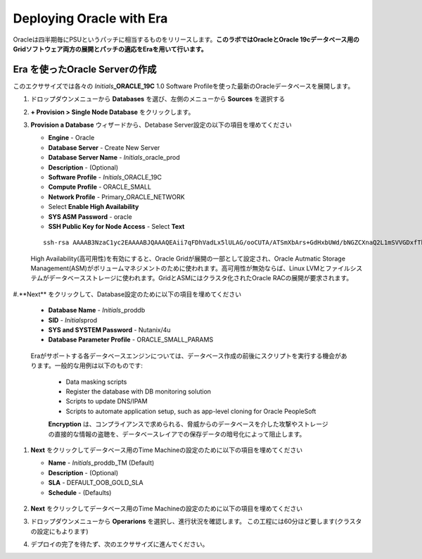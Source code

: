 .. _deploy_oracle_era:

-------------------------
Deploying Oracle with Era
-------------------------

Oracleは四半期毎にPSUというパッチに相当するものをリリースします。**このラボではOracleとOracle 19cデータベース用のGridソフトウェア両方の展開とパッチの適応をEraを用いて行います。**

Era を使ったOracle Serverの作成
+++++++++++++++++++++++++++++

このエクササイズでは各々の *Initials*\ **_ORACLE_19C** 1.0 Software Profileを使った最新のOracleデータベースを展開します。

#. ドロップダウンメニューから **Databases** を選び、左側のメニューから **Sources** を選択する

#. **+ Provision > Single Node Database** をクリックします。

#. **Provision a Database** ウィザードから、Detabase Server設定の以下の項目を埋めてください

   - **Engine** - Oracle
   - **Database Server** - Create New Server
   - **Database Server Name** - *Initials*\ _oracle_prod
   - **Description** - (Optional)
   - **Software Profile** - *Initials*\ _ORACLE_19C
   - **Compute Profile** - ORACLE_SMALL
   - **Network Profile** - Primary_ORACLE_NETWORK
   - Select **Enable High Availability**
   - **SYS ASM Password** - oracle
   - **SSH Public Key for Node Access** - Select **Text**

   ::

      ssh-rsa AAAAB3NzaC1yc2EAAAABJQAAAQEAii7qFDhVadLx5lULAG/ooCUTA/ATSmXbArs+GdHxbUWd/bNGZCXnaQ2L1mSVVGDxfTbSaTJ3En3tVlMtD2RjZPdhqWESCaoj2kXLYSiNDS9qz3SK6h822je/f9O9CzCTrw2XGhnDVwmNraUvO5wmQObCDthTXc72PcBOd6oa4ENsnuY9HtiETg29TZXgCYPFXipLBHSZYkBmGgccAeY9dq5ywiywBJLuoSovXkkRJk3cd7GyhCRIwYzqfdgSmiAMYgJLrz/UuLxatPqXts2D8v1xqR9EPNZNzgd4QHK4of1lqsNRuz2SxkwqLcXSw0mGcAL8mIwVpzhPzwmENC5Orw==


   .. note::

   High Availability(高可用性)を有効にすると、Oracle Gridが展開の一部として設定され、Oracle Autmatic Storage Management(ASM)がボリュームマネジメントのために使われます。高可用性が無効ならば、Linux LVMとファイルシステムがデータベースストレージに使われます。GridとASMにはクラスタ化されたOracle RACの展開が要求されます。

   .. figure:: images/4.png

#.**Next** をクリックして、Database設定のために以下の項目を埋めてください

   -  **Database Name** - *Initials*\ _proddb
   -  **SID** - *Initials*\ prod
   -  **SYS and SYSTEM Password** - Nutanix/4u
   -  **Database Parameter Profile** - ORACLE_SMALL_PARAMS

   .. figure:: images/5.png

   .. note::
   Eraがサポートする各データベースエンジンについては、データベース作成の前後にスクリプトを実行する機会があります。一般的な用例は以下のものです:

      - Data masking scripts
      - Register the database with DB monitoring solution
      - Scripts to update DNS/IPAM
      - Scripts to automate application setup, such as app-level cloning for Oracle PeopleSoft

      **Encryption** は、コンプライアンスで求められる、脅威からのデータベースを介した攻撃やストレージの直接的な情報の盗聴を、データベースレイアでの保存データの暗号化によって阻止します。

#. **Next** をクリックしてデータベース用のTime Machineの設定のために以下の項目を埋めてください

   - **Name** - *Initials*\ _proddb_TM (Default)
   - **Description** - (Optional)
   - **SLA** - DEFAULT_OOB_GOLD_SLA
   - **Schedule** - (Defaults)

   .. figure:: images/6.png

#. **Next** をクリックしてデータベース用のTime Machineの設定のために以下の項目を埋めてください

#. ドロップダウンメニューから **Operarions** を選択し、進行状況を確認します。 この工程には60分ほど要します(クラスタの設定にもよります)

#. デプロイの完了を待たず、次のエクササイズに進んでください。

